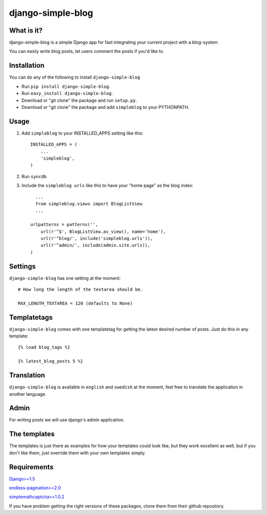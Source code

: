 ==========================
django-simple-blog
==========================

What is it?
===========

django-simple-blog is a simple Django app for fast integrating your
current project with a blog-system 

You can easily write blog posts, let users comment the posts if you'd like to.

Installation
============

You can do any of the following to install ``django-simple-blog``

- Run ``pip install django-simple-blog``.
- Run ``easy_install django-simple-blog``.
- Download or "git clone" the package and run ``setup.py``.
- Download or "git clone" the package and add ``simpleblog`` to your PYTHONPATH.


Usage
=====

1. Add ``simpleblog`` to your INSTALLED_APPS setting like this::

      INSTALLED_APPS = (
          ...
          'simpleblog',
      )
2. Run ``syncdb``
3. Include the ``simpleblog urls`` like this to have your "home page" as the blog index::

	...
	from simpleblog.views import BlogListView
	...

      urlpatterns = patterns('',
          url(r'^$', BlogListView.as_view(), name='home'),
          url(r'^blog/', include('simpleblog.urls')),
          url(r'^admin/', include(admin.site.urls)),
      )

Settings
========
``django-simple-blog`` has one setting at the moment::

  # How long the length of the textarea should be.
  
  MAX_LENGTH_TEXTAREA = 120 (defaults to None)


Templatetags
===========

``django-simple-blog`` comes with one templatetag for getting
the latest desired number of posts. Just do this in any template::
  {% load blog_tags %}
  
  {% latest_blog_posts 5 %}


Translation
===========

``django-simple-blog`` is available in ``english`` and ``swedish``
at the moment, feel free to translate the application in another
language.

Admin
=====
For writing posts we will use django's admin application.

The templates
=============

The templates is just there as examples for how your templates
could look like, but they work excellent as well, but if you don't
like them, just override them with your own templates simply.

Requirements
============

`Django>=1.5
<https://github.com/django/django/>`_

`endless-pagination>=2.0
<https://github.com/frankban/django-endless-pagination/>`_

`simplemathcaptcha>=1.0.2
<https://github.com/alsoicode/django-simple-math-captcha/>`_

If you have problem getting the right versions of these packages,
clone them from their github repository.